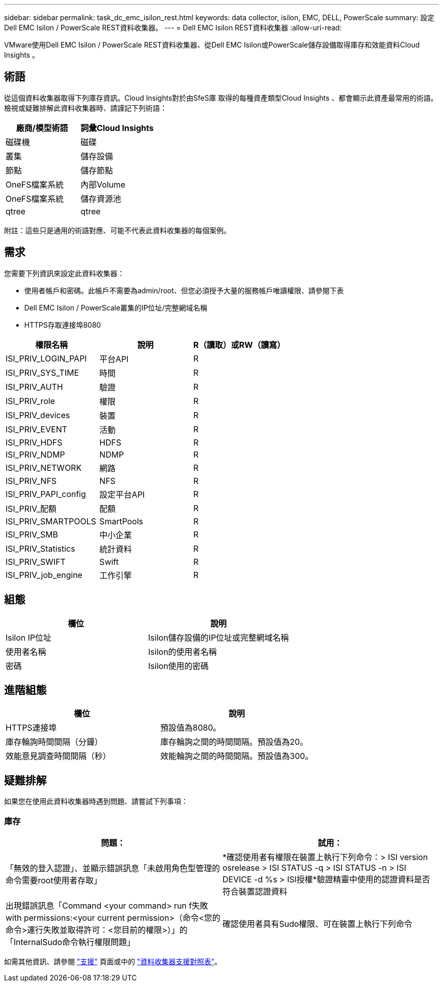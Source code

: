---
sidebar: sidebar 
permalink: task_dc_emc_isilon_rest.html 
keywords: data collector, isilon, EMC, DELL, PowerScale 
summary: 設定Dell EMC Isilon / PowerScale REST資料收集器。 
---
= Dell EMC Isilon REST資料收集器
:allow-uri-read: 


[role="lead"]
VMware使用Dell EMC Isilon / PowerScale REST資料收集器、從Dell EMC Isilon或PowerScale儲存設備取得庫存和效能資料Cloud Insights 。



== 術語

從這個資料收集器取得下列庫存資訊。Cloud Insights對於由SfeS庫 取得的每種資產類型Cloud Insights 、都會顯示此資產最常用的術語。檢視或疑難排解此資料收集器時、請謹記下列術語：

[cols="2*"]
|===
| 廠商/模型術語 | 詞彙Cloud Insights 


| 磁碟機 | 磁碟 


| 叢集 | 儲存設備 


| 節點 | 儲存節點 


| OneFS檔案系統 | 內部Volume 


| OneFS檔案系統 | 儲存資源池 


| qtree | qtree 
|===
附註：這些只是通用的術語對應、可能不代表此資料收集器的每個案例。



== 需求

您需要下列資訊來設定此資料收集器：

* 使用者帳戶和密碼。此帳戶不需要為admin/root、但您必須授予大量的服務帳戶唯讀權限、請參閱下表
* Dell EMC Isilon / PowerScale叢集的IP位址/完整網域名稱
* HTTPS存取連接埠8080


[cols="3*"]
|===
| 權限名稱 | 說明 | R（讀取）或RW（讀寫） 


| ISI_PRIV_LOGIN_PAPI | 平台API | R 


| ISI_PRIV_SYS_TIME | 時間 | R 


| ISI_PRIV_AUTH | 驗證 | R 


| ISI_PRIV_role | 權限 | R 


| ISI_PRIV_devices | 裝置 | R 


| ISI_PRIV_EVENT | 活動 | R 


| ISI_PRIV_HDFS | HDFS | R 


| ISI_PRIV_NDMP | NDMP | R 


| ISI_PRIV_NETWORK | 網路 | R 


| ISI_PRIV_NFS | NFS | R 


| ISI_PRIV_PAPI_config | 設定平台API | R 


| ISI_PRIV_配額 | 配額 | R 


| ISI_PRIV_SMARTPOOLS | SmartPools | R 


| ISI_PRIV_SMB | 中小企業 | R 


| ISI_PRIV_Statistics | 統計資料 | R 


| ISI_PRIV_SWIFT | Swift | R 


| ISI_PRIV_job_engine | 工作引擎 | R 
|===


== 組態

[cols="2*"]
|===
| 欄位 | 說明 


| Isilon IP位址 | Isilon儲存設備的IP位址或完整網域名稱 


| 使用者名稱 | Isilon的使用者名稱 


| 密碼 | Isilon使用的密碼 
|===


== 進階組態

[cols="2*"]
|===
| 欄位 | 說明 


| HTTPS連接埠 | 預設值為8080。 


| 庫存輪詢時間間隔（分鐘） | 庫存輪詢之間的時間間隔。預設值為20。 


| 效能意見調查時間間隔（秒） | 效能輪詢之間的時間間隔。預設值為300。 
|===


== 疑難排解

如果您在使用此資料收集器時遇到問題、請嘗試下列事項：



=== 庫存

[cols="2*"]
|===
| 問題： | 試用： 


| 「無效的登入認證」、並顯示錯誤訊息「未啟用角色型管理的命令需要root使用者存取」 | *確認使用者有權限在裝置上執行下列命令：> ISI version osrelease > ISI STATUS -q > ISI STATUS -n > ISI DEVICE -d %s > ISI授權*驗證精靈中使用的認證資料是否符合裝置認證資料 


| 出現錯誤訊息「Command <your command> run f失敗with permissions:<your current permission>（命令<您的命令>運行失敗並取得許可：<您目前的權限>）」的「InternalSudo命令執行權限問題」 | 確認使用者具有Sudo權限、可在裝置上執行下列命令 
|===
如需其他資訊、請參閱 link:concept_requesting_support.html["支援"] 頁面或中的 link:https://docs.netapp.com/us-en/cloudinsights/CloudInsightsDataCollectorSupportMatrix.pdf["資料收集器支援對照表"]。
